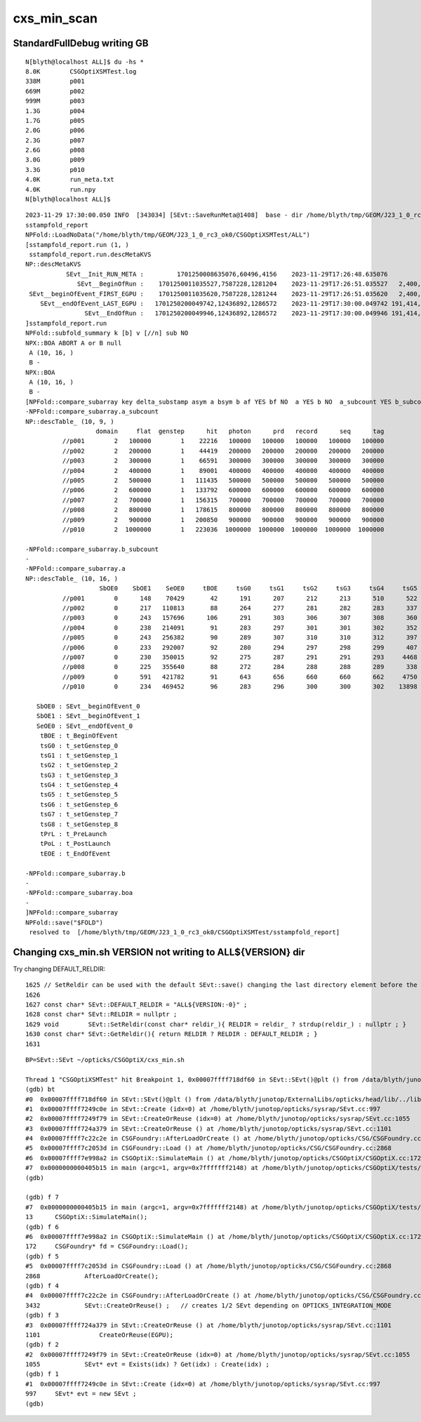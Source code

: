 cxs_min_scan
===============


StandardFullDebug writing GB
--------------------------------

::

    N[blyth@localhost ALL]$ du -hs *
    8.0K	CSGOptiXSMTest.log
    338M	p001
    669M	p002
    999M	p003
    1.3G	p004
    1.7G	p005
    2.0G	p006
    2.3G	p007
    2.6G	p008
    3.0G	p009
    3.3G	p010
    4.0K	run_meta.txt
    4.0K	run.npy
    N[blyth@localhost ALL]$ 


::

    2023-11-29 17:30:00.050 INFO  [343034] [SEvt::SaveRunMeta@1408]  base - dir /home/blyth/tmp/GEOM/J23_1_0_rc3_ok0/CSGOptiXSMTest/ALL
    sstampfold_report
    NPFold::LoadNoData("/home/blyth/tmp/GEOM/J23_1_0_rc3_ok0/CSGOptiXSMTest/ALL")
    [sstampfold_report.run (1, )
     sstampfold_report.run.descMetaKVS 
    NP::descMetaKVS
               SEvt__Init_RUN_META :         1701250008635076,60496,4156    2023-11-29T17:26:48.635076           0                        
                  SEvt__BeginOfRun :    1701250011035527,7587228,1281204    2023-11-29T17:26:51.035527   2,400,451           0   2,400,451
     SEvt__beginOfEvent_FIRST_EGPU :    1701250011035620,7587228,1281244    2023-11-29T17:26:51.035620   2,400,544          93          93
        SEvt__endOfEvent_LAST_EGPU :   1701250200049742,12436892,1286572    2023-11-29T17:30:00.049742 191,414,666 189,014,215 189,014,122
                    SEvt__EndOfRun :   1701250200049946,12436892,1286572    2023-11-29T17:30:00.049946 191,414,870 189,014,419         204
    ]sstampfold_report.run 
    NPFold::subfold_summary k [b] v [//n] sub NO 
    NPX::BOA ABORT A or B null 
     A (10, 16, )
     B -
    NPX::BOA
     A (10, 16, )
     B -
    [NPFold::compare_subarray key delta_substamp asym a bsym b af YES bf NO  a YES b NO  a_subcount YES b_subcount NO  boa NO 
    -NPFold::compare_subarray.a_subcount
    NP::descTable_ (10, 9, )
                       domain     flat  genstep      hit   photon      prd   record      seq      tag
              //p001        2   100000        1    22216   100000   100000   100000   100000   100000
              //p002        2   200000        1    44419   200000   200000   200000   200000   200000
              //p003        2   300000        1    66591   300000   300000   300000   300000   300000
              //p004        2   400000        1    89001   400000   400000   400000   400000   400000
              //p005        2   500000        1   111435   500000   500000   500000   500000   500000
              //p006        2   600000        1   133792   600000   600000   600000   600000   600000
              //p007        2   700000        1   156315   700000   700000   700000   700000   700000
              //p008        2   800000        1   178615   800000   800000   800000   800000   800000
              //p009        2   900000        1   200850   900000   900000   900000   900000   900000
              //p010        2  1000000        1   223036  1000000  1000000  1000000  1000000  1000000

    -NPFold::compare_subarray.b_subcount
    -
    -NPFold::compare_subarray.a
    NP::descTable_ (10, 16, )
                        SbOE0    SbOE1    SeOE0     tBOE     tsG0     tsG1     tsG2     tsG3     tsG4     tsG5     tsG6     tsG7     tsG8     tPrL     tPoL     tEOE
              //p001        0      148    70429       42      191      207      212      213      510      522      541      723    11599    11600    70361    70488
              //p002        0      217   110813       88      264      277      281      282      283      337      360      549      557      557   110743   110869
              //p003        0      243   157696      106      291      303      306      307      308      360      421      981      990      990   157623   157766
              //p004        0      238   214091       91      283      297      301      301      302      352      378      606      614      614   213935   214279
              //p005        0      243   256382       90      289      307      310      310      312      397      424      654      662      662   256214   256552
              //p006        0      233   292007       92      280      294      297      298      299      407      456      789      798      799   291947   292066
              //p007        0      230   350015       92      275      287      291      291      293     4468     4507     4810     4819     4820   349959   350077
              //p008        0      225   355640       88      272      284      288      288      289      338      364      588      595      595   355579   355699
              //p009        0      591   421782       91      643      656      660      660      662     4750     4804     5121     5130     5131   421681   421846
              //p010        0      234   469452       96      283      296      300      300      302    13898    13931    14169    14178    14178   469361   469515

       SbOE0 : SEvt__beginOfEvent_0
       SbOE1 : SEvt__beginOfEvent_1
       SeOE0 : SEvt__endOfEvent_0
        tBOE : t_BeginOfEvent
        tsG0 : t_setGenstep_0
        tsG1 : t_setGenstep_1
        tsG2 : t_setGenstep_2
        tsG3 : t_setGenstep_3
        tsG4 : t_setGenstep_4
        tsG5 : t_setGenstep_5
        tsG6 : t_setGenstep_6
        tsG7 : t_setGenstep_7
        tsG8 : t_setGenstep_8
        tPrL : t_PreLaunch
        tPoL : t_PostLaunch
        tEOE : t_EndOfEvent

    -NPFold::compare_subarray.b
    -
    -NPFold::compare_subarray.boa 
    -
    ]NPFold::compare_subarray
    NPFold::save("$FOLD")
     resolved to  [/home/blyth/tmp/GEOM/J23_1_0_rc3_ok0/CSGOptiXSMTest/sstampfold_report]



Changing cxs_min.sh VERSION not writing to ALL${VERSION} dir
----------------------------------------------------------------


Try changing DEFAULT_RELDIR::

    1625 // SetReldir can be used with the default SEvt::save() changing the last directory element before the index if present
    1626 
    1627 const char* SEvt::DEFAULT_RELDIR = "ALL${VERSION:-0}" ;
    1628 const char* SEvt::RELDIR = nullptr ;
    1629 void        SEvt::SetReldir(const char* reldir_){ RELDIR = reldir_ ? strdup(reldir_) : nullptr ; }
    1630 const char* SEvt::GetReldir(){ return RELDIR ? RELDIR : DEFAULT_RELDIR ; }
    1631 


::

    BP=SEvt::SEvt ~/opticks/CSGOptiX/cxs_min.sh

    Thread 1 "CSGOptiXSMTest" hit Breakpoint 1, 0x00007ffff718df60 in SEvt::SEvt()@plt () from /data/blyth/junotop/ExternalLibs/opticks/head/lib/../lib64/libSysRap.so
    (gdb) bt
    #0  0x00007ffff718df60 in SEvt::SEvt()@plt () from /data/blyth/junotop/ExternalLibs/opticks/head/lib/../lib64/libSysRap.so
    #1  0x00007ffff7249c0e in SEvt::Create (idx=0) at /home/blyth/junotop/opticks/sysrap/SEvt.cc:997
    #2  0x00007ffff7249f79 in SEvt::CreateOrReuse (idx=0) at /home/blyth/junotop/opticks/sysrap/SEvt.cc:1055
    #3  0x00007ffff724a379 in SEvt::CreateOrReuse () at /home/blyth/junotop/opticks/sysrap/SEvt.cc:1101
    #4  0x00007ffff7c22c2e in CSGFoundry::AfterLoadOrCreate () at /home/blyth/junotop/opticks/CSG/CSGFoundry.cc:3432
    #5  0x00007ffff7c2053d in CSGFoundry::Load () at /home/blyth/junotop/opticks/CSG/CSGFoundry.cc:2868
    #6  0x00007ffff7e998a2 in CSGOptiX::SimulateMain () at /home/blyth/junotop/opticks/CSGOptiX/CSGOptiX.cc:172
    #7  0x0000000000405b15 in main (argc=1, argv=0x7fffffff2148) at /home/blyth/junotop/opticks/CSGOptiX/tests/CSGOptiXSMTest.cc:13
    (gdb) 

    (gdb) f 7
    #7  0x0000000000405b15 in main (argc=1, argv=0x7fffffff2148) at /home/blyth/junotop/opticks/CSGOptiX/tests/CSGOptiXSMTest.cc:13
    13	    CSGOptiX::SimulateMain(); 
    (gdb) f 6
    #6  0x00007ffff7e998a2 in CSGOptiX::SimulateMain () at /home/blyth/junotop/opticks/CSGOptiX/CSGOptiX.cc:172
    172	    CSGFoundry* fd = CSGFoundry::Load(); 
    (gdb) f 5
    #5  0x00007ffff7c2053d in CSGFoundry::Load () at /home/blyth/junotop/opticks/CSG/CSGFoundry.cc:2868
    2868	    AfterLoadOrCreate(); 
    (gdb) f 4
    #4  0x00007ffff7c22c2e in CSGFoundry::AfterLoadOrCreate () at /home/blyth/junotop/opticks/CSG/CSGFoundry.cc:3432
    3432	    SEvt::CreateOrReuse() ;   // creates 1/2 SEvt depending on OPTICKS_INTEGRATION_MODE
    (gdb) f 3
    #3  0x00007ffff724a379 in SEvt::CreateOrReuse () at /home/blyth/junotop/opticks/sysrap/SEvt.cc:1101
    1101	        CreateOrReuse(EGPU); 
    (gdb) f 2
    #2  0x00007ffff7249f79 in SEvt::CreateOrReuse (idx=0) at /home/blyth/junotop/opticks/sysrap/SEvt.cc:1055
    1055	    SEvt* evt = Exists(idx) ? Get(idx) : Create(idx) ; 
    (gdb) f 1
    #1  0x00007ffff7249c0e in SEvt::Create (idx=0) at /home/blyth/junotop/opticks/sysrap/SEvt.cc:997
    997	    SEvt* evt = new SEvt ; 
    (gdb) 





